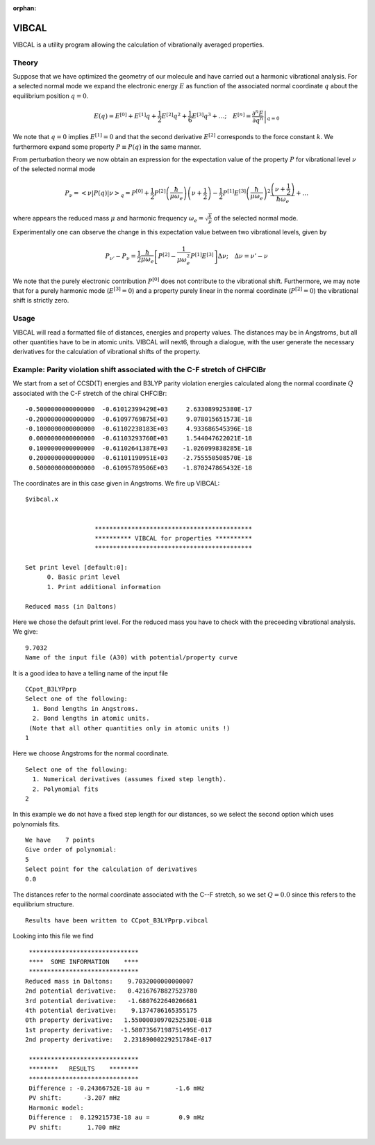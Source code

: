 :orphan:
 

VIBCAL
======

VIBCAL is a utility program allowing the calculation of vibrationally averaged properties.

Theory
------

Suppose that we have optimized the geometry of our molecule and have carried out a harmonic
vibrational analysis. For a selected normal mode we expand the electronic energy :math:`E` 
as function of the associated normal coordinate :math:`q` about the equilibrium position 
:math:`q=0`. 

.. math::

   E(q) = E^{[0]} + E^{[1]}q + \frac{1}{2}E^{[2]}q^2 + \frac{1}{6}E^{[3]}q^3 + \ldots;\quad
          E^{[n]} = \left.\frac{\partial^n E}{\partial q^n}\right|_{q=0}

We note that :math:`q=0`  implies :math:`E^{[1]}=0` and that the second derivative :math:`E^{[2]}` corresponds to the force constant :math:`k`. We furthermore expand some property :math:`P\equiv P(q)` in the same manner. 

From perturbation theory we now obtain an expression for the expectation value of the property :math:`P` for vibrational level :math:`\nu` of the 
selected normal mode

.. math::

   P_{\nu}=\left<\nu\left|P(q)\right|\nu\right>_q = P^{[0]} 
   + \frac{1}{2}P^{[2]}\left(\frac{\hbar}{\mu\omega_e}\right)\left(\nu+\frac{1}{2}\right)
      -\frac{1}{2}P^{[1]}E^{[3]}\left(\frac{\hbar}{\mu\omega_e}\right)^2\frac{\left(\nu+\frac{1}{2}\right)}{\hbar\omega_e}+\ldots

..      -\frac{1}{16}P^{[2]}E^{[4]}\left(\frac{\hbar}{\mu\omega_e}\right)^3\frac{n^2+n+\frac{1}{2}}{\hbar\omega_e}

where appears the reduced mass :math:`\mu` and harmonic frequency :math:`\omega_e=\sqrt{\frac{k}{\mu}}` of the selected normal mode.

Experimentally one can observe the change in this expectation value between two vibrational levels, given by

.. math::

   P_{\nu'} - P_{\nu} = \frac{1}{2}\frac{\hbar}{\mu\omega_e}\left[P^{[2]}-\frac{1}{\mu\omega_e^2}P^{[1]}E^{[3]}\right]\Delta\nu;\quad \Delta\nu=\nu' - \nu

We note that the purely electronic contribution :math:`P^{[0]}` does not contribute to the vibrational shift. Furthermore, we may note that for a purely
harmonic mode (:math:`E^{[3]}=0`) and a property purely linear in the normal coordinate (:math:`P^{[2]}=0`) the vibrational shift is strictly zero.

Usage
-----

VIBCAL will read a formatted file of distances, energies and property values. The distances may be in Angstroms, but all other quantities have to be in atomic units.
VIBCAL will next6, through a dialogue, with the user generate the necessary derivatives for the calculation of vibrational shifts of the property.

Example: Parity violation shift associated with the C-F stretch of CHFClBr
--------------------------------------------------------------------------

We start from a set of CCSD(T) energies and  B3LYP parity violation energies 
calculated along the normal coordinate :math:`Q` associated with the C-F stretch of the chiral CHFClBr::

   -0.5000000000000000  -0.61012399429E+03     2.633089925380E-17
   -0.2000000000000000  -0.61097769875E+03     9.078015651573E-18
   -0.1000000000000000  -0.61102238183E+03     4.933686545396E-18
    0.0000000000000000  -0.61103293760E+03     1.544047622021E-18
    0.1000000000000000  -0.61102641387E+03    -1.026099838285E-18
    0.2000000000000000  -0.61101190951E+03    -2.755550508570E-18
    0.5000000000000000  -0.61095789506E+03    -1.870247865432E-18

The coordinates are in this case given in Angstroms. We fire up VIBCAL::

   $vibcal.x
   
   
                      *******************************************
                      ********** VIBCAL for properties **********
                      *******************************************
   
   Set print level [default:0]:
         0. Basic print level 
         1. Print additional information
   
   Reduced mass (in Daltons)

Here we chose the default print level. For the reduced mass you have to check with the preceeding vibrational analysis. We give::

   9.7032
   Name of the input file (A30) with potential/property curve

It is a good idea to have a telling name of the input file ::

   CCpot_B3LYPprp
   Select one of the following:
     1. Bond lengths in Angstroms.
     2. Bond lengths in atomic units.
    (Note that all other quantities only in atomic units !)
   1

Here we choose Angstroms for the normal coordinate. ::

   Select one of the following:
     1. Numerical derivatives (assumes fixed step length).
     2. Polynomial fits    
   2

In this example we do not have a fixed step length for our distances, so we select the second option 
which uses polynomials fits. ::
   
    We have    7 points
    Give order of polynomial:
    5
    Select point for the calculation of derivatives
    0.0

The distances refer to the normal coordinate associated with the C--F stretch, so we set :math:`Q=0.0` since this
refers to the equilibrium structure. ::

   Results have been written to CCpot_B3LYPprp.vibcal

Looking into this file we find ::


     ******************************
     ****  SOME INFORMATION    ****
     ******************************
    Reduced mass in Daltons:    9.7032000000000007     
    2nd potential derivative:   0.42167678827523780     
    3rd potential derivative:   -1.6807622640206681     
    4th potential derivative:    9.1374786165355175     
    0th property derivative:   1.55000030970252530E-018
    1st property derivative:  -1.58073567198751495E-017
    2nd property derivative:   2.23189000229251784E-017
   
     ******************************
     ********   RESULTS    ********
     ******************************
     Difference : -0.24366752E-18 au =       -1.6 mHz
     PV shift:      -3.207 mHz
     Harmonic model:
     Difference :  0.12921573E-18 au =        0.9 mHz
     PV shift:       1.700 mHz







